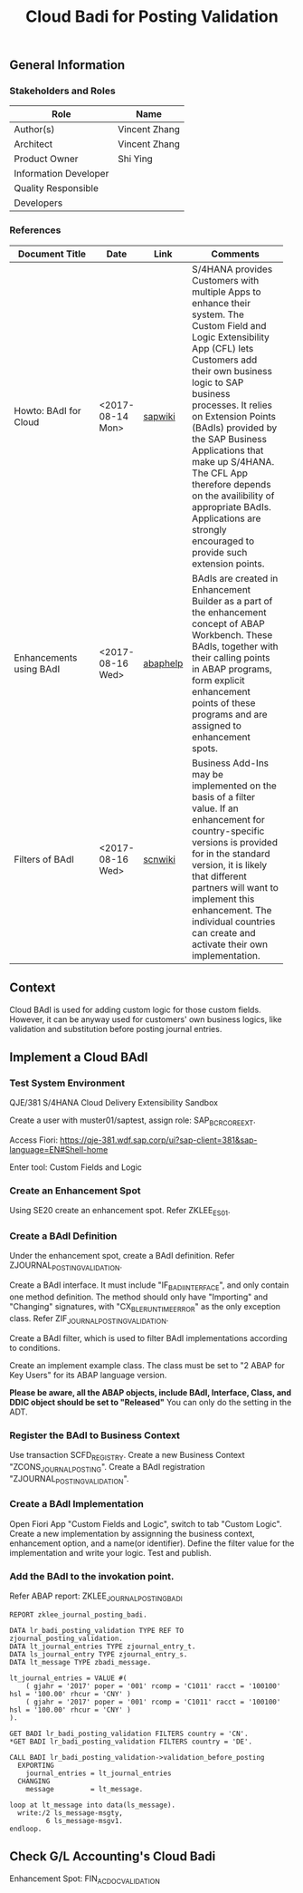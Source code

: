 #+PAGEID: 
#+VERSION: 1
#+STARTUP: align
#+OPTIONS: toc:1
#+TITLE: Cloud Badi for Posting Validation

** General Information
*** Stakeholders and Roles
| Role                  | Name          |
|-----------------------+---------------|
| Author(s)             | Vincent Zhang |
| Architect             | Vincent Zhang |
| Product Owner         | Shi Ying      |
| Information Developer |               |
| Quality Responsible   |               |
| Developers            |               |

*** References
| <25>                      |                  |          | <30>                           |
| Document Title            | Date             | Link     | Comments                       |
|---------------------------+------------------+----------+--------------------------------|
| Howto: BAdI for Cloud     | <2017-08-14 Mon> | [[https://wiki.wdf.sap.corp/wiki/display/ApplServ/HowTo%253A+Provide+a+BAdI+Definition+for+Cloud+Extensibility][sapwiki]]  | S/4HANA provides Customers with multiple Apps to enhance their system. The Custom Field and Logic Extensibility App (CFL) lets Customers add their own business logic to SAP business processes. It relies on Extension Points (BAdIs) provided by the SAP Business Applications that make up S/4HANA. The CFL App therefore depends on the availibility of appropriate BAdIs. Applications are strongly encouraged to provide such extension points. |
| Enhancements using BAdI   | <2017-08-16 Wed> | [[https://help.sap.com/doc/abapdocu_740_index_htm/7.40/en-US/index.htm?file=abenamdp.htm][abaphelp]] | BAdIs are created in Enhancement Builder as a part of the enhancement concept of ABAP Workbench. These BAdIs, together with their calling points in ABAP programs, form explicit enhancement points of these programs and are assigned to enhancement spots. |
| Filters of BAdI           | <2017-08-16 Wed> | [[https://wiki.scn.sap.com/wiki/display/ABAP/Business+Add-ins+-+Filter+BADI+-+Application+for+displaying+customer+data+based+on+filter+value+-+Country+code][scnwiki]]  | Business Add-Ins may be implemented on the basis of a filter value. If an enhancement for country-specific versions is provided for in the standard version, it is likely that different partners will want to implement this enhancement. The individual countries can create and activate their own implementation. |

** Context
Cloud BAdI is used for adding custom logic for those custom fields. However, it can be anyway used for customers' own business logics, like validation and substitution before posting journal entries.  

** Implement a Cloud BAdI

*** Test System Environment
QJE/381 S/4HANA Cloud Delivery Extensibility Sandbox 

Create a user with muster01/saptest, assign role: SAP_BCR_CORE_EXT.

Access Fiori: https://qje-381.wdf.sap.corp/ui?sap-client=381&sap-language=EN#Shell-home

Enter tool: Custom Fields and Logic

*** Create an Enhancement Spot 
Using SE20 create an enhancement spot. Refer ZKLEE_ES01.

*** Create a BAdI Definition
Under the enhancement spot, create a BAdI definition. Refer ZJOURNAL_POSTING_VALIDATION.

Create a BAdI interface. It must include "IF_BADI_INTERFACE", and only contain one method definition. The method should only have "Importing" and "Changing" signatures, with "CX_BLE_RUNTIME_ERROR" as the only exception class. Refer ZIF_JOURNAL_POSTING_VALIDATION.

Create a BAdI filter, which is used to filter BAdI implementations according to conditions. 

Create an implement example class. The class must be set to "2 ABAP for Key Users" for its ABAP language version.  

*Please be aware, all the ABAP objects, include BAdI, Interface, Class, and DDIC object should be set to "Released"* You can only do the setting in the ADT.

*** Register the BAdI to Business Context
Use transaction SCFD_REGISTRY. Create a new Business Context "ZCONS_JOURNAL_POSTING". Create a BAdI registration "ZJOURNAL_POSTING_VALIDATION".

*** Create a BAdI Implementation
Open Fiori App "Custom Fields and Logic", switch to tab "Custom Logic". Create a new implementation
by assignning the business context, enhancement option, and a name(or identifier). Define the filter value for the implementation and write your logic. Test and publish. 

*** Add the BAdI to the invokation point. 
Refer ABAP report: ZKLEE_JOURNAL_POSTING_BADI
#+BEGIN_SRC abap
REPORT zklee_journal_posting_badi.

DATA lr_badi_posting_validation TYPE REF TO zjournal_posting_validation.
DATA lt_journal_entries TYPE zjournal_entry_t.
DATA ls_journal_entry TYPE zjournal_entry_s.
DATA lt_message TYPE zbadi_message.

lt_journal_entries = VALUE #(
    ( gjahr = '2017' poper = '001' rcomp = 'C1011' racct = '100100' hsl = '100.00' rhcur = 'CNY' )
    ( gjahr = '2017' poper = '001' rcomp = 'C1011' racct = '100100' hsl = '100.00' rhcur = 'CNY' )
).

GET BADI lr_badi_posting_validation FILTERS country = 'CN'.
*GET BADI lr_badi_posting_validation FILTERS country = 'DE'.

CALL BADI lr_badi_posting_validation->validation_before_posting
  EXPORTING
    journal_entries = lt_journal_entries
  CHANGING
    message         = lt_message.

loop at lt_message into data(ls_message).
  write:/2 ls_message-msgty,
         6 ls_message-msgv1.
endloop.
#+END_SRC


** Check G/L Accounting's Cloud Badi
Enhancement Spot: FIN_ACDOC_VALIDATION
